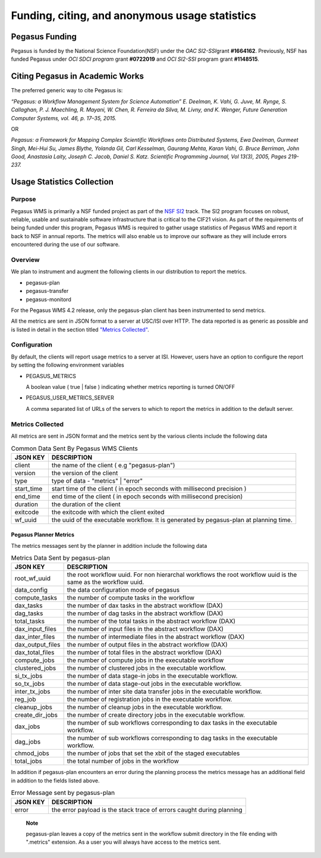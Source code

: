.. _funding-citing-usage-stats:

===============================================
Funding, citing, and anonymous usage statistics
===============================================

.. _funding:

Pegasus Funding
===============

Pegasus is funded by the National Science Foundation(NSF) under the *OAC
SI2-SSI*\ grant **#1664162**. Previously, NSF has funded Pegasus under
*OCI SDCI program* grant **#0722019** and *OCI SI2-SSI* program grant
**#1148515**.

.. _citing:

Citing Pegasus in Academic Works
================================

The preferred generic way to cite Pegasus is:

*“Pegasus: a Workflow Management System for Science Automation” E.
Deelman, K. Vahi, G. Juve, M. Rynge, S. Callaghan, P. J. Maechling, R.
Mayani, W. Chen, R. Ferreira da Silva, M. Livny, and K. Wenger, Future
Generation Computer Systems, vol. 46, p. 17–35, 2015.*

OR

*Pegasus: a Framework for Mapping Complex Scientific Workflows onto
Distributed Systems, Ewa Deelman, Gurmeet Singh, Mei-Hui Su, James
Blythe, Yolanda Gil, Carl Kesselman, Gaurang Mehta, Karan Vahi, G. Bruce
Berriman, John Good, Anastasia Laity, Joseph C. Jacob, Daniel S. Katz.
Scientific Programming Journal, Vol 13(3), 2005, Pages 219-237.*

.. _usage-statistics:

Usage Statistics Collection
===========================

.. _usage-stats-purpose:

Purpose
-------

Pegasus WMS is primarily a NSF funded project as part of the `NSF
SI2 <http://www.nsf.gov/funding/pgm_summ.jsp?pims_id=504817>`__ track.
The SI2 program focuses on robust, reliable, usable and sustainable
software infrastructure that is critical to the CIF21 vision. As part of
the requirements of being funded under this program, Pegasus WMS is
required to gather usage statistics of Pegasus WMS and report it back to
NSF in annual reports. The metrics will also enable us to improve our
software as they will include errors encountered during the use of our
software.

.. _usage-stats-overview:

Overview
--------

We plan to instrument and augment the following clients in our
distribution to report the metrics.

-  pegasus-plan

-  pegasus-transfer

-  pegasus-monitord

For the Pegasus WMS 4.2 release, only the pegasus-plan client has been
instrumented to send metrics.

All the metrics are sent in JSON format to a server at USC/ISI over
HTTP. The data reported is as generic as possible and is listed in
detail in the section titled `"Metrics
Collected" <#usage_metrics_collected>`__.

.. _usage-stats-configuration:

Configuration
-------------

By default, the clients will report usage metrics to a server at ISI.
However, users have an option to configure the report by setting the
following environment variables

-  PEGASUS_METRICS

   A boolean value ( true \| false ) indicating whether metrics
   reporting is turned ON/OFF

-  PEGASUS_USER_METRICS_SERVER

   A comma separated list of URLs of the servers to which to report the
   metrics in addition to the default server.

.. _usage-metrics-collected:

Metrics Collected
-----------------

All metrics are sent in JSON format and the metrics sent by the various
clients include the following data

.. table:: Common Data Sent By Pegasus WMS Clients

   ========== ======================================================================================
   JSON KEY   DESCRIPTION
   ========== ======================================================================================
   client     the name of the client ( e.g "pegasus-plan")
   version    the version of the client
   type       type of data - "metrics" \| "error"
   start_time start time of the client ( in epoch seconds with millisecond precision )
   end_time   end time of the client ( in epoch seconds with millisecond precision)
   duration   the duration of the client
   exitcode   the exitcode with which the client exited
   wf_uuid    the uuid of the executable workflow. It is generated by pegasus-plan at planning time.
   ========== ======================================================================================

.. _usage-planner-metrics:

Pegasus Planner Metrics
~~~~~~~~~~~~~~~~~~~~~~~

The metrics messages sent by the planner in addition include the
following data

.. table:: Metrics Data Sent by pegasus-plan

   ================ =============================================================================================================
   JSON KEY         DESCRIPTION
   ================ =============================================================================================================
   root_wf_uuid     the root workflow uuid. For non hierarchal workflows the root workflow uuid is the same as the workflow uuid.
   data_config      the data configuration mode of pegasus
   compute_tasks    the number of compute tasks in the workflow
   dax_tasks        the number of dax tasks in the abstract workflow (DAX)
   dag_tasks        the number of dag tasks in the abstract workflow (DAX)
   total_tasks      the number of the total tasks in the abstract workflow (DAX)
   dax_input_files  the number of input files in the abstract workflow (DAX)
   dax_inter_files  the number of intermediate files in the abstract workflow (DAX)
   dax_output_files the number of output files in the abstract workflow (DAX)
   dax_total_files  the number of total files in the abstract workflow (DAX)
   compute_jobs     the number of compute jobs in the executable workflow
   clustered_jobs   the number of clustered jobs in the executable workflow.
   si_tx_jobs       the number of data stage-in jobs in the executable workflow.
   so_tx_jobs       the number of data stage-out jobs in the executable workflow.
   inter_tx_jobs    the number of inter site data transfer jobs in the executable workflow.
   reg_job          the number of registration jobs in the executable workflow.
   cleanup_jobs     the number of cleanup jobs in the executable workflow.
   create_dir_jobs  the number of create directory jobs in the executable workflow.
   dax_jobs         the number of sub workflows corresponding to dax tasks in the executable workflow.
   dag_jobs         the number of sub workflows corresponding to dag tasks in the executable workflow.
   chmod_jobs       the number of jobs that set the xbit of the staged executables
   total_jobs       the total number of jobs in the workflow
   ================ =============================================================================================================

In addition if pegasus-plan encounters an error during the planning
process the metrics message has an additional field in addition to the
fields listed above.

.. table:: Error Message sent by pegasus-plan

   ======== =====================================================================
   JSON KEY DESCRIPTION
   ======== =====================================================================
   error    the error payload is the stack trace of errors caught during planning
   ======== =====================================================================

..

   **Note**

   pegasus-plan leaves a copy of the metrics sent in the workflow submit
   directory in the file ending with ".metrics" extension. As a user you
   will always have access to the metrics sent.
